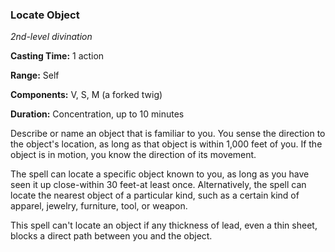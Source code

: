 *** Locate Object
:PROPERTIES:
:CUSTOM_ID: locate-object
:END:
/2nd-level divination/

*Casting Time:* 1 action

*Range:* Self

*Components:* V, S, M (a forked twig)

*Duration:* Concentration, up to 10 minutes

Describe or name an object that is familiar to you. You sense the
direction to the object's location, as long as that object is within
1,000 feet of you. If the object is in motion, you know the direction of
its movement.

The spell can locate a specific object known to you, as long as you have
seen it up close-within 30 feet-at least once. Alternatively, the spell
can locate the nearest object of a particular kind, such as a certain
kind of apparel, jewelry, furniture, tool, or weapon.

This spell can't locate an object if any thickness of lead, even a thin
sheet, blocks a direct path between you and the object.
